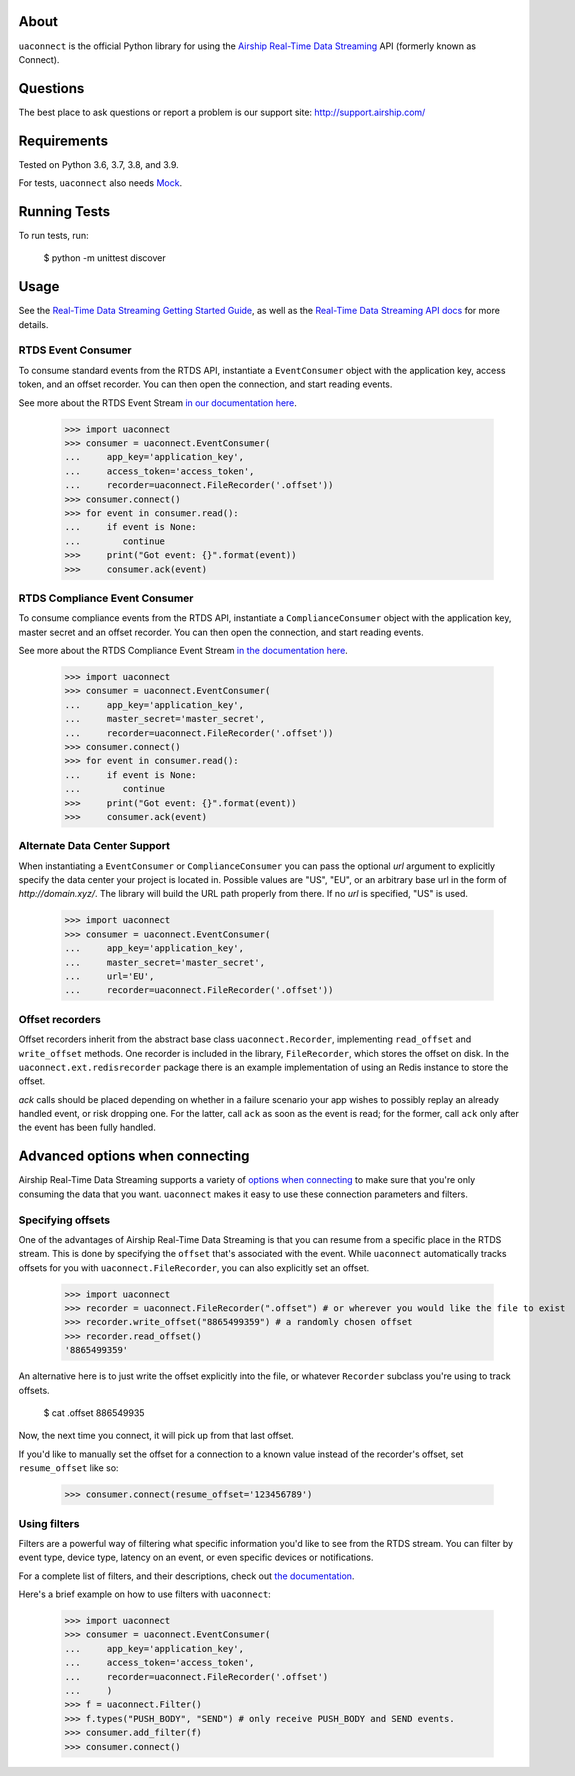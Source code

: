 About
=====

``uaconnect`` is the official Python library for using the `Airship Real-Time Data Streaming
<https://docs.airship.com/api/connect/>`_ API (formerly known as Connect).

Questions
=========

The best place to ask questions or report a problem is our support site:
http://support.airship.com/

Requirements
============

Tested on Python 3.6, 3.7, 3.8, and 3.9.

For tests, ``uaconnect`` also needs `Mock <https://github.com/testing-cabal/mock>`_.

Running Tests
=============

To run tests, run:

    $ python -m unittest discover

Usage
======

See the `Real-Time Data Streaming Getting Started Guide
<https://docs.airship.com/tutorials/getting-started/data-streaming/>`_, as
well as the `Real-Time Data Streaming API docs
<https://docs.airship.com/api/connect/>`_ for more details.

RTDS Event Consumer
-------------------

To consume standard events from the RTDS API, instantiate a ``EventConsumer`` object
with the application key, access token, and an offset recorder. You can then open the
connection, and start reading events.

See more about the RTDS Event Stream
`in our documentation here <https://docs.airship.com/api/connect/#tag-event-stream>`_.

    >>> import uaconnect
    >>> consumer = uaconnect.EventConsumer(
    ...     app_key='application_key',
    ...     access_token='access_token',
    ...     recorder=uaconnect.FileRecorder('.offset'))
    >>> consumer.connect()
    >>> for event in consumer.read():
    ...     if event is None:
    ...        continue
    >>>     print("Got event: {}".format(event))
    >>>     consumer.ack(event)


RTDS Compliance Event Consumer
------------------------------

To consume compliance events from the RTDS API, instantiate a ``ComplianceConsumer`` object
with the application key, master secret and an offset recorder. You can then open the
connection, and start reading events.

See more about the RTDS Compliance Event Stream
`in the documentation here <https://docs.airship.com/api/connect/#tag-compliance-event-stream>`_.

    >>> import uaconnect
    >>> consumer = uaconnect.EventConsumer(
    ...     app_key='application_key',
    ...     master_secret='master_secret',
    ...     recorder=uaconnect.FileRecorder('.offset'))
    >>> consumer.connect()
    >>> for event in consumer.read():
    ...     if event is None:
    ...        continue
    >>>     print("Got event: {}".format(event))
    >>>     consumer.ack(event)


Alternate Data Center Support
----------------------

When instantiating a ``EventConsumer`` or ``ComplianceConsumer`` you can pass the optional
`url` argument to explicitly specify the data center your project is located in. Possible
values are "US", "EU", or an arbitrary base url in the form of `http://domain.xyz/`. The
library will build the URL path properly from there. If no `url` is specified, "US" is used.

    >>> import uaconnect
    >>> consumer = uaconnect.EventConsumer(
    ...     app_key='application_key',
    ...     master_secret='master_secret',
    ...     url='EU',
    ...     recorder=uaconnect.FileRecorder('.offset'))


Offset recorders
----------------

Offset recorders inherit from the abstract base class ``uaconnect.Recorder``,
implementing ``read_offset`` and ``write_offset`` methods. One recorder is
included in the library, ``FileRecorder``, which stores the offset on disk. In
the ``uaconnect.ext.redisrecorder`` package there is an example implementation
of using an Redis instance to store the offset.

`ack` calls should be placed depending on whether in a failure scenario your
app wishes to possibly replay an already handled event, or risk dropping one.
For the latter, call ``ack`` as soon as the event is read; for the former, call
``ack`` only after the event has been fully handled.

Advanced options when connecting
================================

Airship Real-Time Data Streaming supports a variety of `options when connecting
<https://docs.airship.com/api/connect/#operation/api/events/post/requestbody>`_
to make sure that you're only consuming the data that you want. ``uaconnect``
makes it easy to use these connection parameters and filters.

Specifying offsets
------------------

One of the advantages of Airship Real-Time Data Streaming is that you can resume from a
specific place in the RTDS stream. This is done by specifying the ``offset``
that's associated with the event. While ``uaconnect`` automatically tracks
offsets for you with ``uaconnect.FileRecorder``, you can also explicitly set an
offset.

    >>> import uaconnect
    >>> recorder = uaconnect.FileRecorder(".offset") # or wherever you would like the file to exist
    >>> recorder.write_offset("8865499359") # a randomly chosen offset
    >>> recorder.read_offset()
    '8865499359'

An alternative here is to just write the offset explicitly into the file, or
whatever ``Recorder`` subclass you're using to track offsets.

    $ cat .offset
    886549935

Now, the next time you connect, it will pick up from that last offset.

If you'd like to manually set the offset for a connection to a known value
instead of the recorder's offset, set ``resume_offset`` like so:

    >>> consumer.connect(resume_offset='123456789')

Using filters
-------------

Filters are a powerful way of filtering what specific information you'd like to
see from the RTDS stream. You can filter by event type, device type, latency
on an event, or even specific devices or notifications.

For a complete list of filters, and their descriptions, check out `the
documentation <https://docs.airship.com/api/connect/#schemas/filters>`_.

Here's a brief example on how to use filters with ``uaconnect``:

    >>> import uaconnect
    >>> consumer = uaconnect.EventConsumer(
    ...     app_key='application_key',
    ...     access_token='access_token',
    ...     recorder=uaconnect.FileRecorder('.offset')
    ...     )
    >>> f = uaconnect.Filter()
    >>> f.types("PUSH_BODY", "SEND") # only receive PUSH_BODY and SEND events.
    >>> consumer.add_filter(f)
    >>> consumer.connect()
